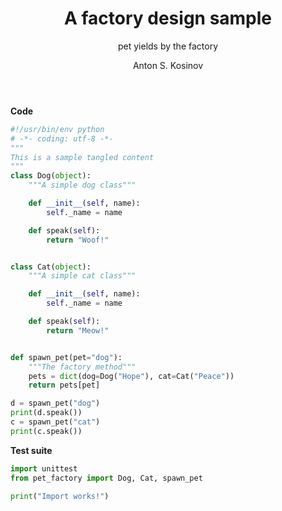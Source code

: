 #+AUTHOR:    Anton S. Kosinov
#+TITLE:     A factory design sample
#+SUBTITLE:  pet yields by the factory
#+EMAIL:     a.s.kosinov@gmail.com
#+LANGUAGE: en
#+STARTUP: showall
#+PROPERTY:header-args :results output :exports both

*Code*
#+BEGIN_SRC python :tangle pet_factory.py
  #!/usr/bin/env python
  # -*- coding: utf-8 -*-
  """
  This is a sample tangled content
  """
  class Dog(object):
      """A simple dog class"""

      def __init__(self, name):
          self._name = name

      def speak(self):
          return "Woof!"


  class Cat(object):
      """A simple cat class"""

      def __init__(self, name):
          self._name = name

      def speak(self):
          return "Meow!"


  def spawn_pet(pet="dog"):
      """The factory method"""
      pets = dict(dog=Dog("Hope"), cat=Cat("Peace"))
      return pets[pet]

  d = spawn_pet("dog")
  print(d.speak())
  c = spawn_pet("cat")
  print(c.speak())
#+END_SRC

#+RESULTS:
: Woof!
: Meow!

*Test suite*
#+BEGIN_SRC python :tangle test_pet_factory.py
  import unittest
  from pet_factory import Dog, Cat, spawn_pet

  print("Import works!")
#+END_SRC

#+RESULTS:
: Woof!
: Meow!
: Import works!
